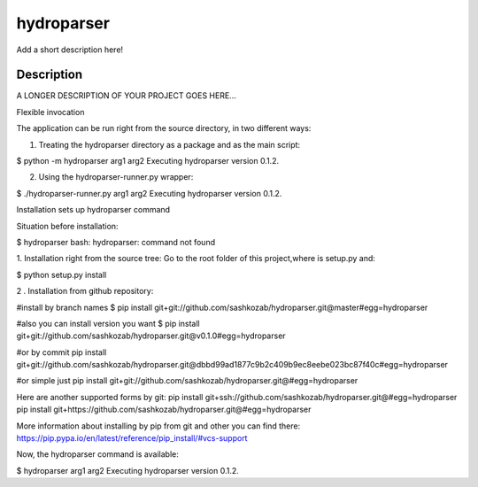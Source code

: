 ﻿===========
hydroparser
===========


Add a short description here!


Description
===========

A LONGER DESCRIPTION OF YOUR PROJECT GOES HERE...


Flexible invocation

The application can be run right from the source directory, in two different ways:

1. Treating the hydroparser directory as a package and as the main script:

$ python -m hydroparser arg1 arg2
Executing hydroparser version 0.1.2.

2. Using the hydroparser-runner.py wrapper:

$ ./hydroparser-runner.py arg1 arg2
Executing hydroparser version 0.1.2.

Installation sets up hydroparser command

Situation before installation:

$ hydroparser
bash: hydroparser: command not found

1. Installation right from the source tree:
Go to the root folder of this project,where is setup.py and:

$ python setup.py install

2 . Installation from github repository:

#install by branch names
$ pip install git+git://github.com/sashkozab/hydroparser.git@master#egg=hydroparser

#also you can install version you want
$ pip install git+git://github.com/sashkozab/hydroparser.git@v0.1.0#egg=hydroparser

#or by commit
pip install git+git://github.com/sashkozab/hydroparser.git@dbbd99ad1877c9b2c409b9ec8eebe023bc87f40c#egg=hydroparser

#or simple just
pip install git+git://github.com/sashkozab/hydroparser.git@#egg=hydroparser

Here are another supported forms by git:
pip install git+ssh://github.com/sashkozab/hydroparser.git@#egg=hydroparser
pip install git+https://github.com/sashkozab/hydroparser.git@#egg=hydroparser

More information about installing by pip from git and other you can find there:
https://pip.pypa.io/en/latest/reference/pip_install/#vcs-support

Now, the hydroparser command is available:

$ hydroparser arg1 arg2
Executing hydroparser version 0.1.2.
